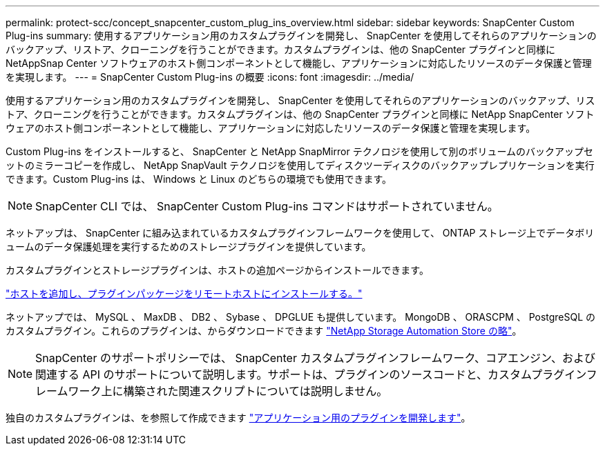 ---
permalink: protect-scc/concept_snapcenter_custom_plug_ins_overview.html 
sidebar: sidebar 
keywords: SnapCenter Custom Plug-ins 
summary: 使用するアプリケーション用のカスタムプラグインを開発し、 SnapCenter を使用してそれらのアプリケーションのバックアップ、リストア、クローニングを行うことができます。カスタムプラグインは、他の SnapCenter プラグインと同様に NetAppSnap Center ソフトウェアのホスト側コンポーネントとして機能し、アプリケーションに対応したリソースのデータ保護と管理を実現します。 
---
= SnapCenter Custom Plug-ins の概要
:icons: font
:imagesdir: ../media/


[role="lead"]
使用するアプリケーション用のカスタムプラグインを開発し、 SnapCenter を使用してそれらのアプリケーションのバックアップ、リストア、クローニングを行うことができます。カスタムプラグインは、他の SnapCenter プラグインと同様に NetApp SnapCenter ソフトウェアのホスト側コンポーネントとして機能し、アプリケーションに対応したリソースのデータ保護と管理を実現します。

Custom Plug-ins をインストールすると、 SnapCenter と NetApp SnapMirror テクノロジを使用して別のボリュームのバックアップセットのミラーコピーを作成し、 NetApp SnapVault テクノロジを使用してディスクツーディスクのバックアップレプリケーションを実行できます。Custom Plug-ins は、 Windows と Linux のどちらの環境でも使用できます。


NOTE: SnapCenter CLI では、 SnapCenter Custom Plug-ins コマンドはサポートされていません。

ネットアップは、 SnapCenter に組み込まれているカスタムプラグインフレームワークを使用して、 ONTAP ストレージ上でデータボリュームのデータ保護処理を実行するためのストレージプラグインを提供しています。

カスタムプラグインとストレージプラグインは、ホストの追加ページからインストールできます。

link:task_add_hosts_and_install_plug_in_packages_on_remote_hosts_scc.html["ホストを追加し、プラグインパッケージをリモートホストにインストールする。"^]

ネットアップでは、 MySQL 、 MaxDB 、 DB2 、 Sybase 、 DPGLUE も提供しています。 MongoDB 、 ORASCPM 、 PostgreSQL のカスタムプラグイン。これらのプラグインは、からダウンロードできます https://automationstore.netapp.com/home.shtml["NetApp Storage Automation Store の略"^]。


NOTE: SnapCenter のサポートポリシーでは、 SnapCenter カスタムプラグインフレームワーク、コアエンジン、および関連する API のサポートについて説明します。サポートは、プラグインのソースコードと、カスタムプラグインフレームワーク上に構築された関連スクリプトについては説明しません。

独自のカスタムプラグインは、を参照して作成できます link:concept_develop_a_plug_in_for_your_application.html["アプリケーション用のプラグインを開発します"^]。
